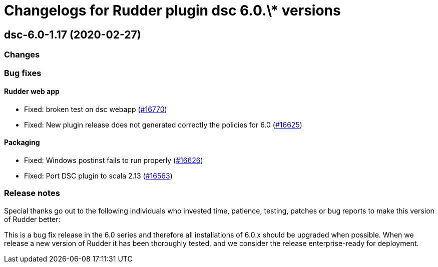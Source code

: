 = Changelogs for Rudder plugin dsc 6.0.\* versions

== dsc-6.0-1.17 (2020-02-27)

=== Changes

=== Bug fixes

==== Rudder web app

* Fixed: broken test on dsc webapp
    (https://issues.rudder.io/issues/16770[#16770])
* Fixed: New plugin release does not generated correctly the policies for 6.0
    (https://issues.rudder.io/issues/16625[#16625])

==== Packaging

* Fixed: Windows postinst fails to run properly
    (https://issues.rudder.io/issues/16626[#16626])
* Fixed: Port DSC plugin to scala 2.13
    (https://issues.rudder.io/issues/16563[#16563])

=== Release notes

Special thanks go out to the following individuals who invested time, patience, testing, patches or bug reports to make this version of Rudder better:


This is a bug fix release in the 6.0 series and therefore all installations of 6.0.x should be upgraded when possible. When we release a new version of Rudder it has been thoroughly tested, and we consider the release enterprise-ready for deployment.

